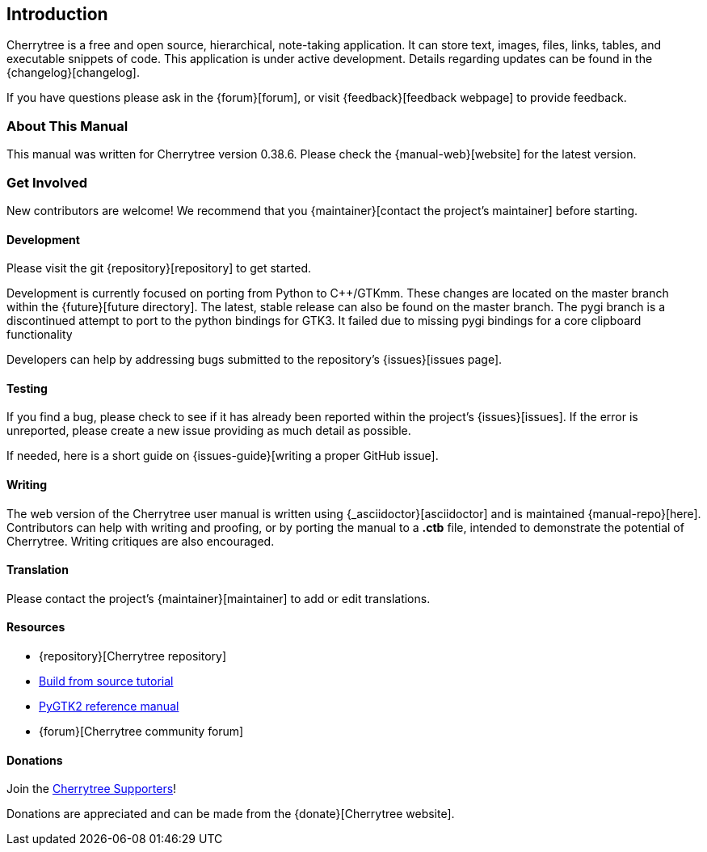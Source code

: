 == Introduction

Cherrytree is a free and open source, hierarchical, note-taking application. It can store text, images, files, links, tables, and executable snippets of code. This application is under active development. Details regarding updates can be found in the {changelog}[changelog].

If you have questions please ask in the {forum}[forum], or visit {feedback}[feedback webpage] to provide feedback.

=== About This Manual

This manual was written for Cherrytree version 0.38.6. Please check the {manual-web}[website] for the latest version.

=== Get Involved

New contributors are welcome! We recommend that you {maintainer}[contact the project's maintainer] before starting.

==== Development

Please visit the git {repository}[repository] to get started.



Development is currently focused on porting from Python to C++/GTKmm. These changes are located on the master branch within the {future}[future directory]. The latest, stable release can also be found on the master branch. The pygi branch is a discontinued attempt to port to the python bindings for GTK3. It failed due to missing pygi bindings for a core clipboard functionality

Developers can help by addressing bugs submitted to the repository's {issues}[issues page].

==== Testing

If you find a bug, please check to see if it has already been reported within the project's {issues}[issues]. If the error is unreported, please create a new issue providing as much detail as
possible.

If needed, here is a short guide on {issues-guide}[writing a proper GitHub issue].

==== Writing

The web version of the Cherrytree user manual is written using {_asciidoctor}[asciidoctor] and is maintained {manual-repo}[here]. Contributors can help with writing and proofing, or by porting the manual to a *.ctb* file, intended to demonstrate the potential of Cherrytree. Writing critiques are also encouraged.

==== Translation

Please contact the project's {maintainer}[maintainer] to add or edit translations.

==== Resources
* {repository}[Cherrytree repository]
* link:#_building_from_source[Build from source tutorial]
* link:https://developer.gnome.org/pygtk/stable/[PyGTK2 reference manual]
* {forum}[Cherrytree community forum]

==== Donations

Join the link:#supporters[Cherrytree Supporters]!

Donations are appreciated and can be made from the {donate}[Cherrytree website].
